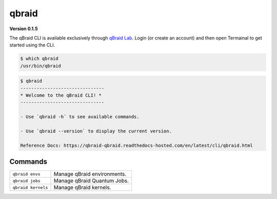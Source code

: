 .. _cli:

qbraid
=======

.. |br| raw:: html

   <br />

.. raw:: html
   
   <h1 style="text-align: center">
      <img src="../_static/logo.png" alt="qbraid logo" style="width:50px;height:50px;">
      <span> qBraid</span>
      <span style="color:#808080"> | CLI</span>
   </h1>
   <p style="text-align:center;font-style:italic;color:#808080">
      A Command Line Interface for interacting with all parts of the qBraid platform.
   </p>


**Version 0.1.5**

The qBraid CLI is available exclusively through `qBraid Lab <https://lab.qbraid.com>`_.
Login (or create an account) and then open Termainal to get started using the CLI.

.. code-block:: console

   $ which qbraid
   /usr/bin/qbraid

.. code-block:: console

   $ qbraid
   -------------------------------
   * Welcome to the qBraid CLI! *
   -------------------------------

   - Use `qbraid -h` to see available commands.

   - Use `qbraid --version` to display the current version.

   Reference Docs: https://qbraid-qbraid.readthedocs-hosted.com/en/latest/cli/qbraid.html

Commands
---------
+---------------------------------------+---------------------------------------------------+
| ``qbraid envs``                       | Manage qBraid environments.                       |
+---------------------------------------+---------------------------------------------------+
| ``qbraid jobs``                       | Manage qBraid Quantum Jobs.                       |
+---------------------------------------+---------------------------------------------------+
| ``qbraid kernels``                    | Manage qBraid kernels.                            |
+---------------------------------------+---------------------------------------------------+

